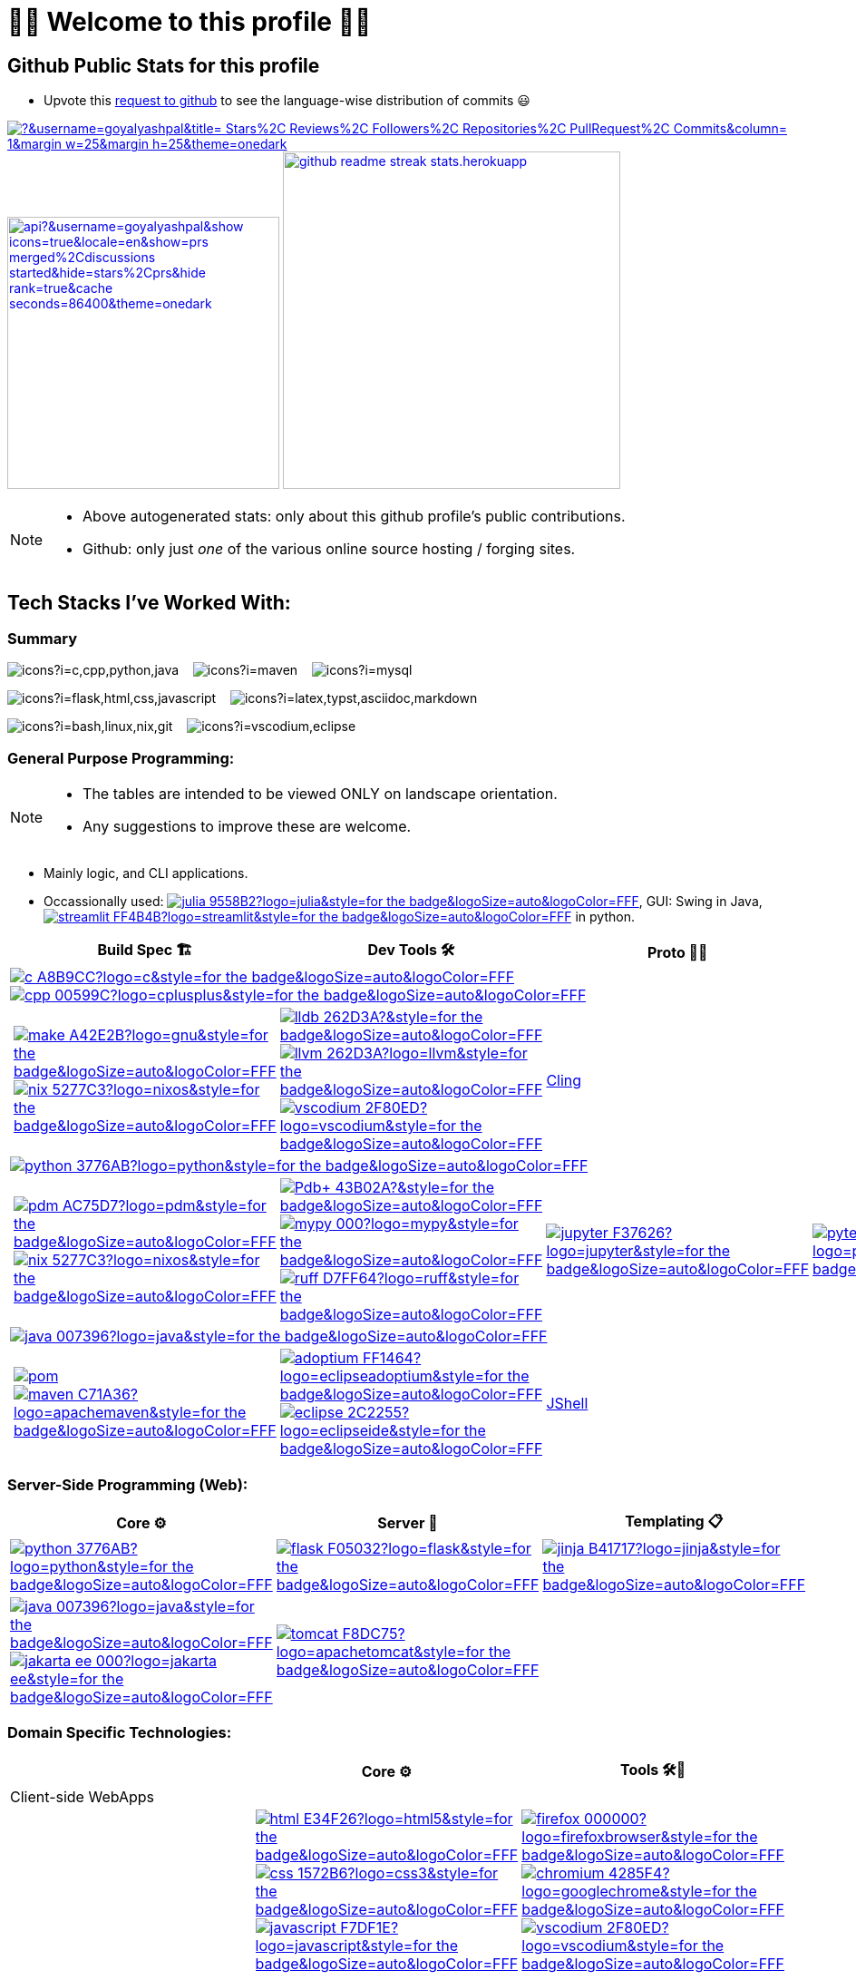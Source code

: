 // 2024-09-18


// latest commit id: 2f0ab29740 ('24-09-19)
// https://raw.githubusercontent.com/github/explore/main/topics/nodejs/nodejs.png


// <link rel="stylesheet" type='text/css'
//   href="https://cdn.jsdelivr.net/gh/devicons/devicon@latest/devicon.min.css"
// />

// <style>
//   table i { font-size: xxx-large; vertical-align: middle; }
// </style>

// <i class="devicon-c-plain colored"></i> <i class="devicon-cplusplus-plain colored"></i>




= 🌻🌺 Welcome to this profile 🪷🌹

== Github Public Stats for this profile

:user-lang-info: https://github.com/orgs/community/discussions/18230

* Upvote this {user-lang-info}[request to github] to see the language-wise distribution of commits 😃

:trophy-params: &username=goyalyashpal&title=-Stars%2C-Reviews%2C-Followers%2C-Repositories%2C-PullRequest%2C-Commits&column=-1&margin-w=25&margin-h=25&theme=onedark
:profile-stat-params: &username=goyalyashpal&show_icons=true&locale=en&show=prs_merged%2Cdiscussions_started&hide=stars%2Cprs&hide_rank=true&cache_seconds=86400&theme=onedark
:streak-stat-params: &user=goyalyashpal&theme=onedark&date_format=%5BY%20%5DM%20j&mode=weekly&hide_current_streak=false&card_width=450px

// [.center.text-center]
https://github.com/ryo-ma/github-profile-trophy[image:https://github-profile-trophy.vercel.app/?{trophy-params}[title="goyalyashpal"]]
https://github-readme-stats.vercel.app[image:https://github-readme-stats.vercel.app/api?{profile-stat-params}[title="Profile's Github Contribution Stats",width=300]]
https://git.io/streak-stats[image:https://github-readme-streak-stats.herokuapp.com?{streak-stat-params}[title="Profile's GitHub Streak Stats",width=372]]



// * The width of the github profile readme is 780px
// * ( 5 * 2 ) * 2 = 10px in margins
// * 372 + 300 = 672px in image
// Default Streak Stats width is 495px


[NOTE]
====
* Above autogenerated stats: only about this github
profile's public contributions.
* Github: only just _one_ of the various online source hosting / forging sites.
====





== Tech Stacks I've Worked With:

=== Summary

:skic: https://skillicons.dev/icons?i=
:sep: {nbsp}{nbsp}{sp}

image:{skic}c,cpp,python,java[] {sep}
image:{skic}maven[] {sep}
image:{skic}mysql[] {sep}

image:{skic}flask,html,css,javascript[] {sep}
image:{skic}latex,typst,asciidoc,markdown[] {sep}

image:{skic}bash,linux,nix,git[] {sep}
image:{skic}vscodium,eclipse[]




:ght: https://github.com/topics/
:imgb: https://img.shields.io/badge/
:logobadge_param: ?style=for-the-badge&logoSize=auto&logoColor=FFF&logo=
:badge_params: &style=for-the-badge&logoSize=auto&logoColor=FFF


:i_streamlit: image:{imgb}streamlit-FF4B4B?logo=streamlit{badge_params}[title="Streamlit"]
:i_julia: image:{imgb}julia-9558B2?logo=julia{badge_params}[title="Julia"]

:i_c: image:{imgb}c-A8B9CC?logo=c{badge_params}[title="C language"]
:i_cpp: image:{imgb}cpp-00599C?logo=cplusplus{badge_params}[title="C++++"]
:i_gnu: image:{imgb}make-A42E2B?logo=gnu{badge_params}[title="GNU Make"]
:i_nix: image:{imgb}nix-5277C3?logo=nixos{badge_params}[title="Nix Pkg Manager"]
:i_llvm: image:{imgb}llvm-262D3A?logo=llvm{badge_params}[title="LLVM Compiler toolchain"]
:i_lldb: image:{imgb}lldb-262D3A?{badge_params}[title="LLDB Debugger"]
:i_vscodium: image:{imgb}vscodium-2F80ED?logo=vscodium{badge_params}[title="VSCodium - Open Source Binaries of VSCode"]

:i_python: image:{imgb}python-3776AB?logo=python{badge_params}[title="Python"]
// selenium's theme color
:i_pdbp: image:{imgb}Pdb+-43B02A?{badge_params}[title="Pdb+"]
:i_pdm: image:{imgb}pdm-AC75D7?logo=pdm{badge_params}[title="PDM a modern Python package and dependency manager"]
:i_nix: image:{imgb}nix-5277C3?logo=nixos{badge_params}[title="Nix Pkg Manager"]
:i_mypy: image:{imgb}mypy-000?logo=mypy{badge_params}[title="mypy - Optional Static Typing for Python"]
:i_ruff: image:{imgb}ruff-D7FF64?logo=ruff{badge_params}[title="Ruff - fast Python linter"]
:i_jupyter: image:{imgb}jupyter-F37626?logo=jupyter{badge_params}[title="Jupyter REPL Notebooks"]
:i_pytest: image:{imgb}pytest-0A9EDC?logo=pytest{badge_params}[title="Pytest Python testing framework"]

:i_java: image:{imgb}java-007396?logo=java{badge_params}[title="Java"]
:i_pom: image:{imgb}pom.xml-C71A36?{badge_params}[title="POM.xml"]
:i_maven: image:{imgb}maven-C71A36?logo=apachemaven{badge_params}[title="Apache Maven"]
:i_adoptium: image:{imgb}adoptium-FF1464?logo=eclipseadoptium{badge_params}[title="Adoptium Temurin JDK"]
:i_eclipse: image:{imgb}eclipse-2C2255?logo=eclipseide{badge_params}[title="Eclipse IDE"]


// :i_python: image:{imgb}py-3776AB?logo=python{badge_params}[title="Python"]
:i_flask: image:{imgb}flask-F05032?logo=flask{badge_params}[title="Flask micro web framework"]
:i_jinja: image:{imgb}jinja-B41717?logo=jinja{badge_params}[title="Jinja templating engine"]
// :i_java: image:{imgb}java-000?logo=java{badge_params}[title="Java"]
:i_jakarta-ee: image:{imgb}jakarta_ee-000?logo=jakarta-ee{badge_params}[title="Jakarta EE"]
:i_tomcat: image:{imgb}tomcat-F8DC75?logo=apachetomcat{badge_params}[title="Apache Tomcat"]
:i_curl: image:{imgb}curl-073551?logo=curl{badge_params}[title="Curl"]



:i_html: image:{imgb}html-E34F26?logo=html5{badge_params}[title="HTML5"]
:i_css: image:{imgb}css-1572B6?logo=css3{badge_params}[title="CSS Cascading Style Sheets"]
:i_javascript: image:{imgb}javascript-F7DF1E?logo=javascript{badge_params}[title="JavaScript"]
:i_firefox: image:{imgb}firefox-000000?logo=firefoxbrowser{badge_params}[title="Firefox Browser"]
:i_chromium: image:{imgb}chromium-4285F4?logo=googlechrome{badge_params}[title="Chromium based browsers"]
// :i_vscodium: image:{imgb}vscodium-2F80ED?logo=vscodium{badge_params}[title="VSCodium - Open Source Binaries of VSCode"]
:i_mysql: image:{imgb}mysql-4479A1?logo=mysql{badge_params}[title="MySQL DBMS"]
:i_sqlite: image:{imgb}sqlite-003B57?logo=sqlite{badge_params}[title="SQLite Serverless RDBMS"]
:i_json: image:{imgb}json-000000?logo=json{badge_params}[title="JSON data interchange format"]
:i_yaml: image:{imgb}yaml-CB171E?logo=yaml{badge_params}[title="YAML data serialization language"]
:i_xml: image:{imgb}xml-005FAD?logo=xml{badge_params}[title="XML serialization language"]
:i_nushell: image:{imgb}nushell-4E9A06?{badge_params}[title="Nushell"]
// :i_nushell: image:{imgb}nushell-4E9A06?logo=nushell{badge_params}[i_nushell,title="Nushell"]

:i_yq: image:{imgb}yq-000?{badge_params}[title="yq: jq inspired Processor for YAML & others"]
:i_jq: image:{imgb}jq-000?logo=jq{badge_params}[title="jq JSON Processor"]
:i_csv: image:{imgb}csv-000?{badge_params}[title="CSV"]


:i_latex: image:{imgb}latex-008080?logo=latex{badge_params}[title="LaTeX document preparation system"]
:i_typst: image:{imgb}typst-239DAD?logo=typst{badge_params}[title="Typst: Compose papers faster"]
:i_asciidoctor: image:{imgb}asciidoc-E40046?logo=asciidoctor{badge_params}[title="Asciidoctor - A fast open source Ruby-based text publishing tool"]
:i_markdown: image:{imgb}markdown-000000?logo=markdown{badge_params}[title="Markdown plaintext formatting to HTML conversion"]

:i_texstudio: image:{imgb}texstudio-3b3ed0?logo=texstudio{badge_params}[title="TeXstudio - A LaTeX editor"]
:i_miktex: image:{imgb}miktex-0057b7?logo=miktex{badge_params}[title="MiKTeX - TeX/LaTeX distribution for Windows"]


:i_linux: image:{imgb}linux-FCC624?logo=linux{badge_params}[title="linux"]
:i_nix: image:{imgb}nix-5277C3?logo=nixos{badge_params}[title="Nix Pkg Manager"]
:i_bash: image:{imgb}bash-4EAA25?logo=gnubash{badge_params}[title="Bash"]
:i_git: image:{imgb}git-F05032?logo=git{badge_params}[title="Git"]
:i_conv_commits: image:{imgb}conv_commits-FE5196?logo=conventionalcommits{badge_params}[title="Conventional Commits"]





=== General Purpose Programming:

[NOTE]
====
* The tables are intended to be viewed ONLY on landscape orientation.
* Any suggestions to improve these are welcome.
====

* Mainly logic, and CLI applications.
* Occassionally used: {ght}julia[{i_julia}], GUI: Swing in Java, {ght}streamlit[{i_streamlit}] in python.

// |Core ⚙ 

[width="100%",cols="~*5",options="header",]
|===
| |Build Spec 🏗 |Dev Tools 🛠 |Proto 🏃‍♀️ |Test ✔

5+a|{ght}c[{i_c}]
{ght}cpp[{i_cpp}]

||
// Makefile,
https://www.gnu.org/software/make/[{i_gnu}]
{ght}nix[{i_nix}]
|https://lldb.llvm.org/[{i_lldb}]
// ,
{ght}llvm[{i_llvm}]
https://vscodium.com/[{i_vscodium}]
|https://rawcdn.githack.com/root-project/cling/master/www/index.html[Cling]
|

5+a|{ght}python[{i_python}]

||
// https://packaging.python.org/en/latest/specifications/pyproject-toml/[pyproject.toml] ,
https://pdm-project.org/latest/[{i_pdm}]
{ght}nix[{i_nix}]
| https://pypi.org/project/pdbplus/[{i_pdbp}] 
//,
https://www.mypy-lang.org/[{i_mypy}]
https://docs.astral.sh/ruff/[{i_ruff}]
|{ght}jupyter[{i_jupyter}]
|https://pytest.org[{i_pytest}]

5+a|{ght}java[{i_java}]

||https://maven.apache.org/pom.html[{i_pom}] 
//,
{ght}maven[{i_maven}]
|{ght}adoptium[{i_adoptium}]
https://eclipseide.org/[{i_eclipse}]
|https://docs.oracle.com/en/java/javase/21/jshell/introduction-jshell.html[JShell]
|
|===




=== Server-Side Programming (Web):

// [RFC 2616]: http://www.w3.org/Protocols/rfc2616/rfc2616-sec5.html "HTTP/1.1: Request"
// [RFC 9110]: https://www.rfc-editor.org/rfc/rfc9110.html "RFC 9110: HTTP Semantics"

// * httpYac - Rest Client: vscode-extension-id: `anweber.vscode-httpyac`
// * Thunder Client: vscode-extension-id: `rangav.vscode-thunder-client`


[width="100%",cols="~*3",options="header",]
|===
|Core ⚙ |Server 📡 |Templating 📋

|{ght}python[{i_python}]
|{ght}flask[{i_flask}]
|https://jinja.palletsprojects.com/[{i_jinja}]

|{ght}java[{i_java}]
{ght}jakarta-ee[{i_jakarta-ee}]
|https://tomcat.apache.org/[{i_tomcat}]
| 
|===




=== Domain Specific Technologies:

[width="100%",cols="~*3",options="header",]
|===
| |Core ⚙ |Tools 🛠🧰

3+|Client-side WebApps

| |{ght}html5[{i_html}]
{ght}css3[{i_css}]
{ght}javascript[{i_javascript}]
|{ght}firefox[{i_firefox}]
{ght}chromium[{i_chromium}]
https://vscodium.com/[{i_vscodium}]

3+|DBMS Database
| |{ght}mysql[{i_mysql}]
{ght}sqlite[{i_sqlite}]
|Shells, MySQL Workbench

3+|Flat-file DB
| |{ght}csv[{i_csv}]
https://yaml.org/[{i_yaml}]
{ght}json[{i_json}]
https://www.w3.org/XML/[{i_xml}]
|https://mikefarah.gitbook.io/yq[{i_yq}] 
// ,
https://jqlang.github.io/jq/[{i_jq}]
https://www.nushell.sh/[{i_nushell}]


3+|Markup
| |{ght}latex[{i_latex}]
https://typst.app/[{i_typst}]
https://asciidoctor.org/[{i_asciidoctor}]
{ght}markdown[{i_markdown}]
|https://tug.org/texlive/[Tex Live] ,
https://www.texstudio.org/[{i_texstudio}]
https://miktex.org/[{i_miktex}]

3+|DevOps
| |{ght}linux[{i_linux}]
{ght}nix[{i_nix}]
{ght}bash[{i_bash}]
{ght}git[{i_git}]
https://www.conventionalcommits.org/en/v1.0.0/[{i_conv_commits}]
|https://pypi.org/project/bash_kernel/[Jupyter (IBash)] ,
https://nix.dev/tutorials/nix-language.html#interactive-evaluation[nix
eval]
|===
